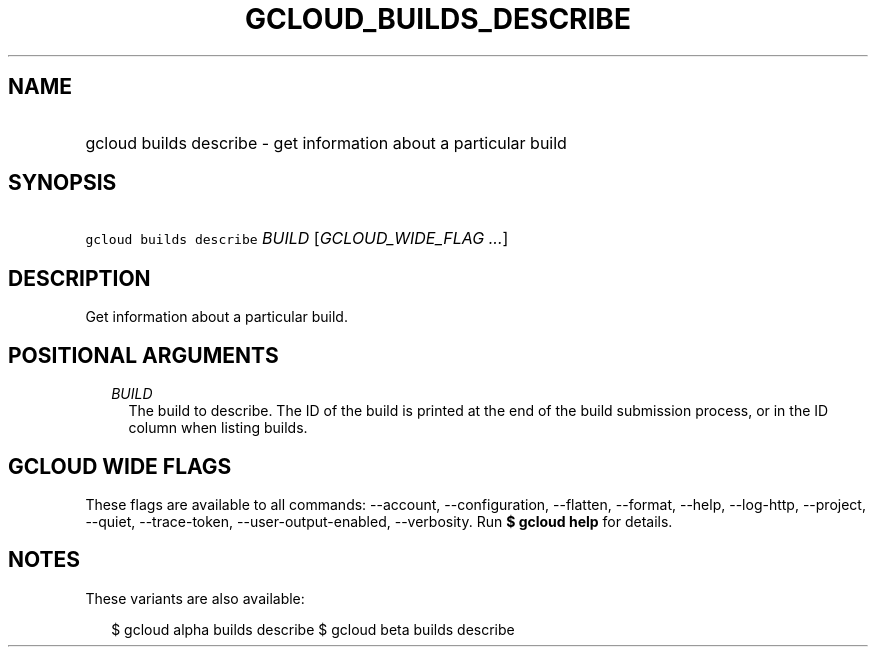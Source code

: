 
.TH "GCLOUD_BUILDS_DESCRIBE" 1



.SH "NAME"
.HP
gcloud builds describe \- get information about a particular build



.SH "SYNOPSIS"
.HP
\f5gcloud builds describe\fR \fIBUILD\fR [\fIGCLOUD_WIDE_FLAG\ ...\fR]



.SH "DESCRIPTION"

Get information about a particular build.



.SH "POSITIONAL ARGUMENTS"

.RS 2m
.TP 2m
\fIBUILD\fR
The build to describe. The ID of the build is printed at the end of the build
submission process, or in the ID column when listing builds.


.RE
.sp

.SH "GCLOUD WIDE FLAGS"

These flags are available to all commands: \-\-account, \-\-configuration,
\-\-flatten, \-\-format, \-\-help, \-\-log\-http, \-\-project, \-\-quiet,
\-\-trace\-token, \-\-user\-output\-enabled, \-\-verbosity. Run \fB$ gcloud
help\fR for details.



.SH "NOTES"

These variants are also available:

.RS 2m
$ gcloud alpha builds describe
$ gcloud beta builds describe
.RE

